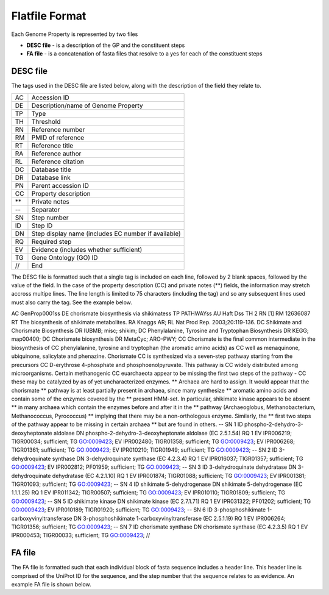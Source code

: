 ===============
Flatfile Format
===============

Each Genome Property is represented by two files

+ **DESC file** - is a description of the GP and the constituent steps
+ **FA file** - is a concatenation of fasta files that resolve to a yes for each of the constituent steps

---------
DESC file
---------

The tags used in the DESC file are listed below, along with the description of the field they relate to.

+----+----------------------------------------------------+
| AC | Accession ID                                       |
+----+----------------------------------------------------+
| DE | Description/name of Genome Property                |
+----+----------------------------------------------------+
| TP | Type                                               |
+----+----------------------------------------------------+
| TH | Threshold                                          |
+----+----------------------------------------------------+
| RN | Reference number                                   |
+----+----------------------------------------------------+
| RM | PMID of reference                                  |
+----+----------------------------------------------------+
| RT | Reference title                                    |
+----+----------------------------------------------------+
| RA | Reference author                                   |
+----+----------------------------------------------------+
| RL | Reference citation                                 |
+----+----------------------------------------------------+
| DC | Database title                                     |
+----+----------------------------------------------------+
| DR | Database link                                      |
+----+----------------------------------------------------+
| PN | Parent accession ID                                |
+----+----------------------------------------------------+
| CC | Property description                               |
+----+----------------------------------------------------+
| ** | Private notes                                      |
+----+----------------------------------------------------+
| -- | Separator                                          |
+----+----------------------------------------------------+
| SN | Step number                                        |
+----+----------------------------------------------------+
| ID | Step ID                                            |
+----+----------------------------------------------------+
| DN | Step display name (includes EC number if available)|
+----+----------------------------------------------------+
| RQ | Required step                                      |
+----+----------------------------------------------------+
| EV | Evidence (includes whether sufficient)             |
+----+----------------------------------------------------+
| TG | Gene Ontology (GO) ID                              |
+----+----------------------------------------------------+
| // | End                                                |
+----+----------------------------------------------------+

The DESC file is formatted such that a single tag is included on each line, followed by 2 blank spaces, followed by the value of the field. In the case of the property description (CC) and private notes (**) fields, the information may stretch accross multipe lines. The line length is limited to 75 characters (including the tag) and so any subsequent lines used must also carry the tag. See the example below.

AC  GenProp0001\s\s
DE  chorismate biosynthesis via shikimate\s\s
TP  PATHWAY\s\s
AU  Haft D\s\s
TH  2
RN  [1]
RM  12636087
RT  The biosynthesis of shikimate metabolites.
RA  Knaggs AR;
RL  Nat Prod Rep. 2003;20:119-136.
DC  Shikimate and Chorismate Biosynthesis
DR  IUBMB; misc; shikim;
DC  Phenylalanine, Tyrosine and Tryptophan Biosynthesis
DR  KEGG; map00400;
DC  Chorismate biosynthesis
DR  MetaCyc; ARO-PWY;
CC  Chorismate is the final common intermediate in the biosynthesis of
CC  phenylalanine, tyrosine and tryptophan (the aromatic amino acids) as
CC  well as menaquinone, ubiquinone, salicylate and phenazine.  Chorismate
CC  is synthesized via a seven-step pathway starting from the precursors
CC  D-erythrose 4-phosphate and phosphoenolpyruvate.  This pathway is
CC  widely distributed among microorganisms.  Certain methanogenic
CC  euarchaeota appear to be missing the first two steps of the pathway -
CC  these may be catalyzed by as of yet uncharacterized enzymes.
**  Archaea are hard to assign.  It would appear that the chorismate
**  pathway is at least partially present in archaea, since many synthesize
**  aromatic amino acids and contain some of the enzymes covered by the
**  present HMM-set.  In particular, shikimate kinase appears to be absent
**  in many archaea which contain the enzymes before and after it in the
**  pathway (Archaeoglobus, Methanobacterium, Methanococcus, Pyrococcus)
**  implying that there may be a non-orthologous enzyme.  Similarly, the
**  first two steps of the pathway appear to be missing in certain archaea
**  but are found in others.
--
SN  1
ID  phospho-2-dehydro-3-deoxyheptonate aldolase
DN  phospho-2-dehydro-3-deoxyheptonate aldolase (EC 2.5.1.54)
RQ  1
EV  IPR006219; TIGR00034; sufficient;
TG  GO:0009423;
EV  IPR002480; TIGR01358; sufficient;
TG  GO:0009423;
EV  IPR006268; TIGR01361; sufficient;
TG  GO:0009423;
EV  IPR010210; TIGR01949; sufficient;
TG  GO:0009423;
--
SN  2
ID  3-dehydroquinate synthase
DN  3-dehydroquinate synthase (EC 4.2.3.4)
RQ  1
EV  IPR016037; TIGR01357; sufficient;
TG  GO:0009423;
EV  IPR002812; PF01959; sufficient;
TG  GO:0009423;
--
SN  3
ID  3-dehydroquinate dehydratase
DN  3-dehydroquinate dehydratase (EC  4.2.1.10)
RQ  1
EV  IPR001874; TIGR01088; sufficient;
TG  GO:0009423;
EV  IPR001381; TIGR01093; sufficient;
TG  GO:0009423;
--
SN  4
ID  shikimate 5-dehydrogenase
DN  shikimate 5-dehydrogenase (EC  1.1.1.25)
RQ  1
EV  IPR011342; TIGR00507; sufficient;
TG  GO:0009423;
EV  IPR010110; TIGR01809; sufficient;
TG  GO:0009423;
--
SN  5
ID  shikimate kinase
DN  shikimate kinase (EC  2.7.1.71)
RQ  1
EV  IPR031322; PF01202; sufficient;
TG  GO:0009423;
EV  IPR010189; TIGR01920; sufficient;
TG  GO:0009423;
--
SN  6
ID  3-phosphoshikimate 1-carboxyvinyltransferase
DN  3-phosphoshikimate 1-carboxyvinyltransferase (EC  2.5.1.19)
RQ  1
EV  IPR006264; TIGR01356; sufficient;
TG  GO:0009423;
--
SN  7
ID  chorismate synthase
DN  chorismate synthase (EC  4.2.3.5)
RQ  1
EV  IPR000453; TIGR00033; sufficient;
TG  GO:0009423;
//

---------
FA file
---------

The FA file is formatted such that each individual block of fasta sequence includes a header line. This header line is comprised of the UniProt ID for the sequence, and the step number that the sequence relates to as evidence. An example FA file is shown below.



